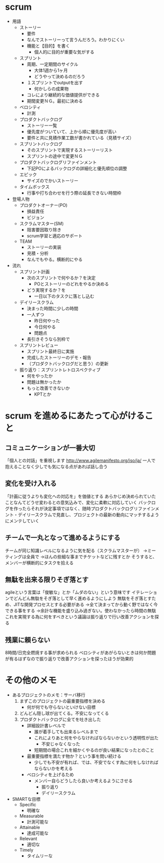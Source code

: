 * scrum
- 用語
  - ストーリー
    - 要件
    - なんでストーリーって言うんだろう。わかりにくい
    - 機能と【目的】を書く
      - 個人的に目的が重要な気がする
  - スプリント
    - 周期、一定期間のサイクル
      - 大体1週から1ヶ月
      - どうやって決めるのだろう
    - １スプリントでoutputを出す
      - 何かしらの成果物
    - コレにより継続的な価値提供ができる
    - 期間変更ＮＧ。最初に決める
  - ベロシティ
    - 計測
  - プロダクトバックログ
    - ストーリー一覧
    - 優先度がついていて、上から順に優先度が高い
    - 要件と共に見積作業工数が書かれている（見積サイズ）
  - スプリントバックログ
    - そのスプリントで実現するストーリーリスト
    - スプリントの途中で変更ＮＧ
  - プロダクトバックログリファインメント
    - 下記POによるバックログの詳細化と優先順位の調整
  - エピック
    - サイズのでかいストーリー
  - タイムボックス
    - 行事や打ち合わせを行う際の延長できない時間枠
- 登場人物
  - プロダクトオーナー(PO)
    - 損益責任
    - ビジョン
  - スクラムマスター(SM)
    - 阻害要因取り除き
    - scrum学習と適応のサポート
  - TEAM
    - ストーリーの実装
    - 見積・分析
    - なんでもやる。横断的にやる
- 流れ
  - スプリント計画
    - 次のスプリントで何やるか？を決定
      - POとストーリーのどれをやるか決める
    - どう実現するか？を
      - 一日以下のタスクに落とし込む
  - デイリースクラム
    - 決まった時間に少しの時間
    - 一人ずつ
      - 昨日何やった
      - 今日何やる
      - 問題点
    - 長引きそうなら別枠で
  - スプリントレビュー
    - スプリント最終日に実施
    - 完成したストーリーのデモ・報告
    - （プロダクトバックログだと思う）の更新
  - 振り返り：スプリントレトロスペクティブ
    - 何をやったか
    - 問題は無かったか
    - もっと改善できないか
      - KPTとか

* scrum を進めるにあたって心がけること
** コミュニケーションが一番大切
「個人との対話」を重視します
http://www.agilemanifesto.org/iso/ja/
一人で抱えることなく少しでも気になる点があれば話し合う

** 変化を受け入れる
「計画に従うよりも変化への対応を」を価値とする
あらかじめ決められていたことなんてどうせ変わるとの意気込みで、変化に柔軟に対応していく
バックログを作ったらそれが決定事項ではなく、随時プロダクトバックログリファインメント・デイリースクラムで見直し、プロジェクトの最新の動向にマッチするようにメンテしていく

** チームで一丸となって進めるようにする
チームが同じ知識レベルになるように気を配る（スクラムマスターが）
→ミーティングは全員で
→ほんの些細な事までチケットなどに残すとか
そうすると、メンバーが横断的にタスクを拾える

** 無駄を出来る限りそぎ落とす
agileという言葉は「俊敏な」とか「ムダのない」という意味です
イテレーションでどんどん無駄をそぎ落として早く進めるようにしよう
無駄をそぎ落とすため、JITな開発プロセスとする必要がある
→全て決まってから動く野ではなく今できる事をする
→余計な機能を盛り込み過ぎない。使わなかったら時間の無駄
これを実現する為に何をすべきという議論は振り返りで行い改善アクションを探る

** 残業に頼らない
8時間/日完全燃焼する事が求められる
ベロシティがあがらないときは何か問題が有るはずなので振り返りで改善アクションを探ったほうが効果的
* その他のメモ
- あるプロジェクトのメモ：サーバ移行
  1. まずこのプロジェクトの最重要指標を決める
     - 何が何でも守らないといけない目標
  2. どんどん隠し球が出てくる。不安になってくる
  3. プロダクトバックログに全てを吐き出した
     - 詳細設計書レベルで
       - 誰が着手しても出来るレベルまで
       - これによりあと何をやらなければならないかという透明性が出た
         - 不安じゃなくなった
       - 短期間の場合これを細かくやるのが良い結果になったとのこと
     - 最重要指標を満たす物か？という事を問い続ける
       - 少しでも不安が有れば、では、不安でなくす為に何をしなければならないかを考える
     - ベロシティを上げるため
       - メンバー自らどうしたら良いか考えるようにさせる
         - 振り返り
         - デイリースクラム
- SMARTな目標
  - Specific
    - 明確な
  - Measurable
    - 計測可能な
  - Attainable
    - 達成可能な
  - Relevant
    - 適切な
  - Timely
    - タイムリーな
